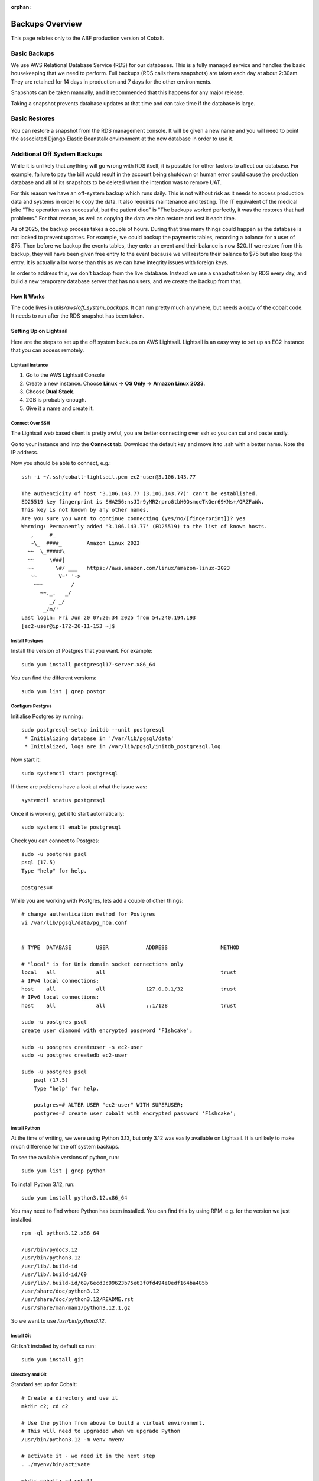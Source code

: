 :orphan:

.. image:: ../../images/cobalt.jpg
 :width: 300
 :alt: Cobalt Chemical Symbol

.. image:: ../../images/aws.png
 :width: 300
 :alt: Amazon Web Services

#######################
Backups Overview
#######################

This page relates only to the ABF production version of Cobalt.

Basic Backups
#############

We use AWS Relational Database Service (RDS) for our databases.
This is a fully managed service and handles the basic housekeeping
that we need to perform. Full backups (RDS calls them snapshots) are taken each day at about 2:30am.
They are retained for 14 days in production and 7 days for the other environments.

Snapshots can be taken manually, and it recommended that this happens for any major release.

Taking a snapshot prevents database updates at that time and can take time if the database is large.

Basic Restores
##############

You can restore a snapshot from the RDS management console. It will be given a new name and you will need
to point the associated Django Elastic Beanstalk environment at the new database in order to use it.

Additional Off System Backups
#############################

While it is unlikely that anything will go wrong with RDS itself, it is possible for other factors to
affect our database. For example, failure to pay the bill would result in the account being shutdown or
human error could cause the production database and all of its snapshots to be deleted when the
intention was to remove UAT.

For this reason we have an off-system backup which runs daily. This is not without risk as it
needs to access production data and systems in order to copy the data. It also requires
maintenance and testing. The IT equivalent of the medical joke "The operation was successful,
but the patient died" is "The backups worked perfectly, it
was the restores that had problems." For that reason, as well as copying the data we
also restore and test it
each time.

As of 2025, the backup process takes a couple of hours. During that time many things could happen
as the database is not locked to prevent updates.
For example, we could backup the payments tables, recording a balance for a user of $75. Then before
we backup the events tables, they enter an event and their balance is now $20. If we restore from
this backup, they will have been given free entry to the event because we will restore their
balance to $75 but also keep the entry.
It is actually a lot worse than this as we can have integrity issues with foreign keys.

In order to address this, we don't backup from the live database. Instead we use a snapshot taken
by RDS every day, and build a new temporary database server that has no users, and we create
the backup from that.

How It Works
============

The code lives in `utils/aws/off_system_backups`. It can run pretty much anywhere, but needs
a copy of the cobalt code. It needs to run after the RDS snapshot has been taken.

Setting Up on Lightsail
========================

Here are the steps to set up the off system backups on AWS Lightsail. Lightsail is an easy
way to set up an EC2 instance that you can access remotely.

Lightsail Instance
------------------

1. Go to the AWS Lightsail Console
2. Create a new instance. Choose **Linux** -> **OS Only** -> **Amazon Linux 2023**.
3. Choose **Dual Stack**.
4. 2GB is probably enough.
5. Give it a name and create it.

Connect Over SSH
----------------

The Lightsail web based client is pretty awful, you are better connecting over ssh so you
can cut and paste easily.

Go to your instance and into the **Connect** tab. Download the default key and move it to
.ssh with a better name. Note the IP address.

Now you should be able to connect, e.g.::

    ssh -i ~/.ssh/cobalt-lightsail.pem ec2-user@3.106.143.77

    The authenticity of host '3.106.143.77 (3.106.143.77)' can't be established.
    ED25519 key fingerprint is SHA256:nsJIr9yMR2rproGtbH0OsmqeTkGer69KNs+/QRZFaWk.
    This key is not known by any other names.
    Are you sure you want to continue connecting (yes/no/[fingerprint])? yes
    Warning: Permanently added '3.106.143.77' (ED25519) to the list of known hosts.
       ,     #_
       ~\_  ####_        Amazon Linux 2023
      ~~  \_#####\
      ~~     \###|
      ~~       \#/ ___   https://aws.amazon.com/linux/amazon-linux-2023
       ~~       V~' '->
        ~~~         /
          ~~._.   _/
             _/ _/
           _/m/'
    Last login: Fri Jun 20 07:20:34 2025 from 54.240.194.193
    [ec2-user@ip-172-26-11-153 ~]$

Install Postgres
----------------

Install the version of Postgres that you want. For example::

    sudo yum install postgresql17-server.x86_64

You can find the different versions::

    sudo yum list | grep postgr

Configure Postgres
------------------

Initialise Postgres by running::

    sudo postgresql-setup initdb --unit postgresql
     * Initializing database in '/var/lib/pgsql/data'
     * Initialized, logs are in /var/lib/pgsql/initdb_postgresql.log

Now start it::

    sudo systemctl start postgresql

If there are problems have a look at what the issue was::

    systemctl status postgresql

Once it is working, get it to start automatically::

    sudo systemctl enable postgresql

Check you can connect to Postgres::

    sudo -u postgres psql
    psql (17.5)
    Type "help" for help.

    postgres=#

While you are working with Postgres, lets add a couple of other things::

    # change authentication method for Postgres
    vi /var/lib/pgsql/data/pg_hba.conf


    # TYPE  DATABASE        USER            ADDRESS                 METHOD

    # "local" is for Unix domain socket connections only
    local   all             all                                     trust
    # IPv4 local connections:
    host    all             all             127.0.0.1/32            trust
    # IPv6 local connections:
    host    all             all             ::1/128                 trust

    sudo -u postgres psql
    create user diamond with encrypted password 'F1shcake';

    sudo -u postgres createuser -s ec2-user
    sudo -u postgres createdb ec2-user

    sudo -u postgres psql
        psql (17.5)
        Type "help" for help.

        postgres=# ALTER USER "ec2-user" WITH SUPERUSER;
        postgres=# create user cobalt with encrypted password 'F1shcake';

Install Python
--------------

At the time of writing, we were using Python 3.13, but only 3.12 was easily available on
Lightsail. It is unlikely to make much difference for the off system backups.

To see the available versions of python, run::

    sudo yum list | grep python

To install Python 3.12, run::

    sudo yum install python3.12.x86_64

You may need to find where Python has been installed. You can find this by using RPM. e.g.
for the version we just installed::

    rpm -ql python3.12.x86_64

    /usr/bin/pydoc3.12
    /usr/bin/python3.12
    /usr/lib/.build-id
    /usr/lib/.build-id/69
    /usr/lib/.build-id/69/6ecd3c99623b75e63f0fd494e0edf164ba485b
    /usr/share/doc/python3.12
    /usr/share/doc/python3.12/README.rst
    /usr/share/man/man1/python3.12.1.gz

So we want to use `/usr/bin/python3.12`.

Install Git
-----------

Git isn't installed by default so run::

    sudo yum install git

Directory and Git
-----------------

Standard set up for Cobalt::

    # Create a directory and use it
    mkdir c2; cd c2

    # Use the python from above to build a virtual environment.
    # This will need to upgraded when we upgrade Python
    /usr/bin/python3.12 -m venv myenv

    # activate it - we need it in the next step
    . ./myenv/bin/activate

    mkdir cobalt; cd cobalt

    # Open Source so we don't need git credentials to get the code
    git init
    git remote add origin https://github.com/abftech/cobalt.git
    git config pull.rebase false

    # Use develop as our reference branch
    git checkout -b develop
    git pull origin develop

SSH Key
-------

Rsync needs the ssh key for Cobalt. Copy this from your environment into Lightsail, e.g.::

    scp -i ~/.ssh/cobalt-lightsail.pem ~/.ssh/cobalt.pem ec2-user@3.106.143.77:/home/ec2-user/.ssh/cobalt.pem

Then log back into the Lightsail instance and change the permissions::

    chmod 600 ~/.ssh/cobalt.pem

AWS and EB CLI
--------------

We need both AWS CLIs, the AWS CLI is already installed, but to install the EB CLI run::

    pip3 install awsebcli

You will need credentials for this environment. Go to the AWS console and into IAM and
create a set of credentials for the user off-system-backups. If old credentials exist, delete
them.

Create credentials for CLI use.

Add these to the bottom of `~/.bashrc`::

    export AWS_ACCESS_KEY_ID=*************
    export AWS_SECRET_ACCESS_KEY=****************

Also add::
    export AWS_REGION_NAME=ap-southeast-2

You will need some other environment variables::

    export AWS_SES_CONFIGURATION_SET=cobalt-test
    export AWS_SES_REGION_ENDPOINT=email.ap-southeast-2.amazonaws.com
    export RDS_DB_NAME=cobalt
    export RDS_HOSTNAME=127.0.0.1
    export RDS_PORT=5432
    export RDS_USERNAME=cobalt
    export RDS_PASSWORD=F1shcake

You can also add activation of the virtual environment and changing into the
directory.::

    cd c2
    source ./myenv/bin/activate
    cd cobalt

Exit the session and login again to re-run `.bashrc`.

Now run::

    eb init

Activation File
---------------

This one is a bit lazy, but it makes the off system backup structure match this author's
development environment.

Run::

    cd # make sure you are in the home directory
    mkdir bin; cd bin
    cat << EOF > cobalt.sh
    #!/usr/bin/env bash
    source ~/.bashrc
    EOF
    chmod 755 cobalt.sh

Add Disk
--------

Lightsail doesn't come with much disk space so we need to add some more.

From the Lightsail console select your instance go to **Storage** add some storage (256GB should be okay). Connect
this to your instance.

Now ssh into the machine and become root (sudo -s).

Show the disks::

    # lsblk
    NAME          MAJ:MIN RM  SIZE RO TYPE MOUNTPOINTS
    nvme0n1       259:0    0   60G  0 disk
    ├─nvme0n1p1   259:1    0   60G  0 part /
    ├─nvme0n1p127 259:2    0    1M  0 part
    └─nvme0n1p128 259:3    0   10M  0 part /boot/efi
    nvme1n1       259:4    0  256G  0 disk

Our new disk is the bottom one (256GB).

It is an unformatted data disk::

    # file -s /dev/nvme1n1
    /dev/nvme1n1: data

Format it::

    # mkfs -t xfs /dev/nvme1n1
    meta-data=/dev/nvme1n1           isize=512    agcount=16, agsize=4194304 blks
             =                       sectsz=512   attr=2, projid32bit=1
             =                       crc=1        finobt=1, sparse=1, rmapbt=0
             =                       reflink=1    bigtime=1 inobtcount=1
    data     =                       bsize=4096   blocks=67108864, imaxpct=25
             =                       sunit=1      swidth=1 blks
    naming   =version 2              bsize=4096   ascii-ci=0, ftype=1
    log      =internal log           bsize=4096   blocks=32768, version=2
             =                       sectsz=512   sunit=1 blks, lazy-count=1
    realtime =none                   extsz=4096   blocks=0, rtextents=0

Create mount point::

    cd /home/ec2-user
    mkdir abf_backup
    chmod 777 abf_backup
    chown ec2-user abf_backup
    chgrp ec2-user abf_backup

Mount it and ensure it is mounted every time::

    mount /dev/nvme1n1 abf_backup/
    vi /etc/fstab

    # Add to end (previous lines look different, don't worry):
    /dev/nvme1n1 /home/ec2-user/abf_backup/ xfs defaults,nofail 0 2

Reboot your instance and check the file system gets mounted.

Install Other Packages
-----------------------

Run::

    sudo yum install fdupes -y

Setup Cron
----------

Cron isn't installed by default, you need to run::

    sudo yum install cronie cronie-anacron

    sudo systemctl enable crond.service
    sudo systemctl start crond.service

Check it is working::

    sudo systemctl status crond.service

Now you can add the entry to cron. You need to check when the RDS snapshot is taken and
add a little time on to that. Currently (2025), the entry is::

    crontab -e
    30 16 * * * <path to cobalt>/utils/aws/off_system_backups/off_system_backup_cron.sh

S3 and BackBlaze Setup
======================

Login to BackBlaze (https://www.backblaze.com/) and create a new application key.

BackBlaze impersonates the AWS APIs so we use AWS commands to set it up.

Set up the profile::

    aws configure --profile backblaze

Put in the BackBlaze keyID for AWS Access Key ID, and the BackBlaze applicationKey for AWS Secret Access Key.::

    AWS Access Key ID [None]: ***************
    AWS Secret Access Key [None]: **********************
    Default region name [None]:
    Default output format [None]:

After this edit ~/.aws/config to add the region and endpoint_url::

    [default]
    [profile backblaze]
        region = us-east-005
        endpoint_url = https://s3.us-east-005.backblazeb2.com

Off System Restores
===================

TBA